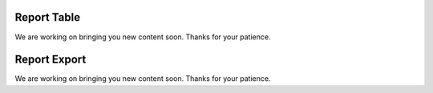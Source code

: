 ============
Report Table
============

We are working on bringing you new content soon. Thanks for your patience.

=============
Report Export
=============

We are working on bringing you new content soon. Thanks for your patience.

